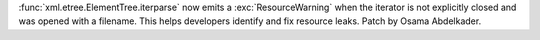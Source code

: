 :func:`xml.etree.ElementTree.iterparse` now emits a :exc:`ResourceWarning`
when the iterator is not explicitly closed and was opened with a filename.
This helps developers identify and fix resource leaks. Patch by Osama
Abdelkader.
